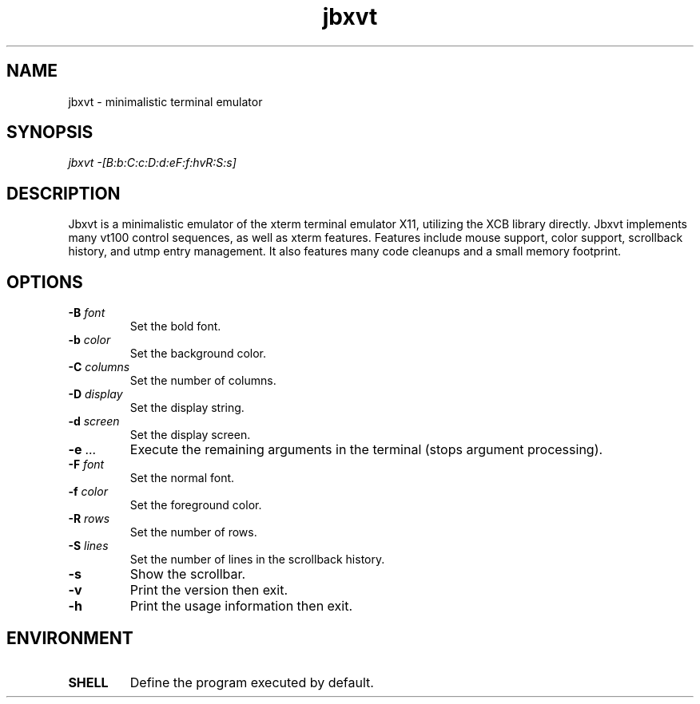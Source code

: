 .TH jbxvt 1 "18 SEP 2016"

.SH NAME
jbxvt \- minimalistic terminal emulator

.SH SYNOPSIS
.I jbxvt \-[B:b:C:c:D:d:eF:f:hvR:S:s]

.SH DESCRIPTION
Jbxvt is a minimalistic emulator of the xterm terminal emulator X11,
utilizing the XCB library directly.  Jbxvt implements many vt100 control
sequences, as well as xterm features.  Features include mouse support,
color support, scrollback history, and utmp entry management.
It also features many code cleanups and a small memory footprint.  

.SH OPTIONS
.IP "\fB-B\fI font
Set the bold font.
.IP "\fB-b\fI color
Set the background color.
.IP "\fB-C\fI columns
Set the number of columns.
.IP "\fB-D\fI display
Set the display string.
.IP "\fB-d\fI screen
Set the display screen.
.IP "\fB-e\fI ...
Execute the remaining arguments in the terminal (stops argument processing).
.IP "\fB-F\fI font
Set the normal font.
.IP "\fB-f\fI color
Set the foreground color.
.IP "\fB-R\fI rows
Set the number of rows.
.IP "\fB-S\fI lines
Set the number of lines in the scrollback history.
.IP "\fB-s
Show the scrollbar.
.IP "\fB-v
Print the version then exit.
.IP "\fB-h
Print the usage information then exit.

.SH ENVIRONMENT
.IP \fBSHELL
Define the program executed by default.

